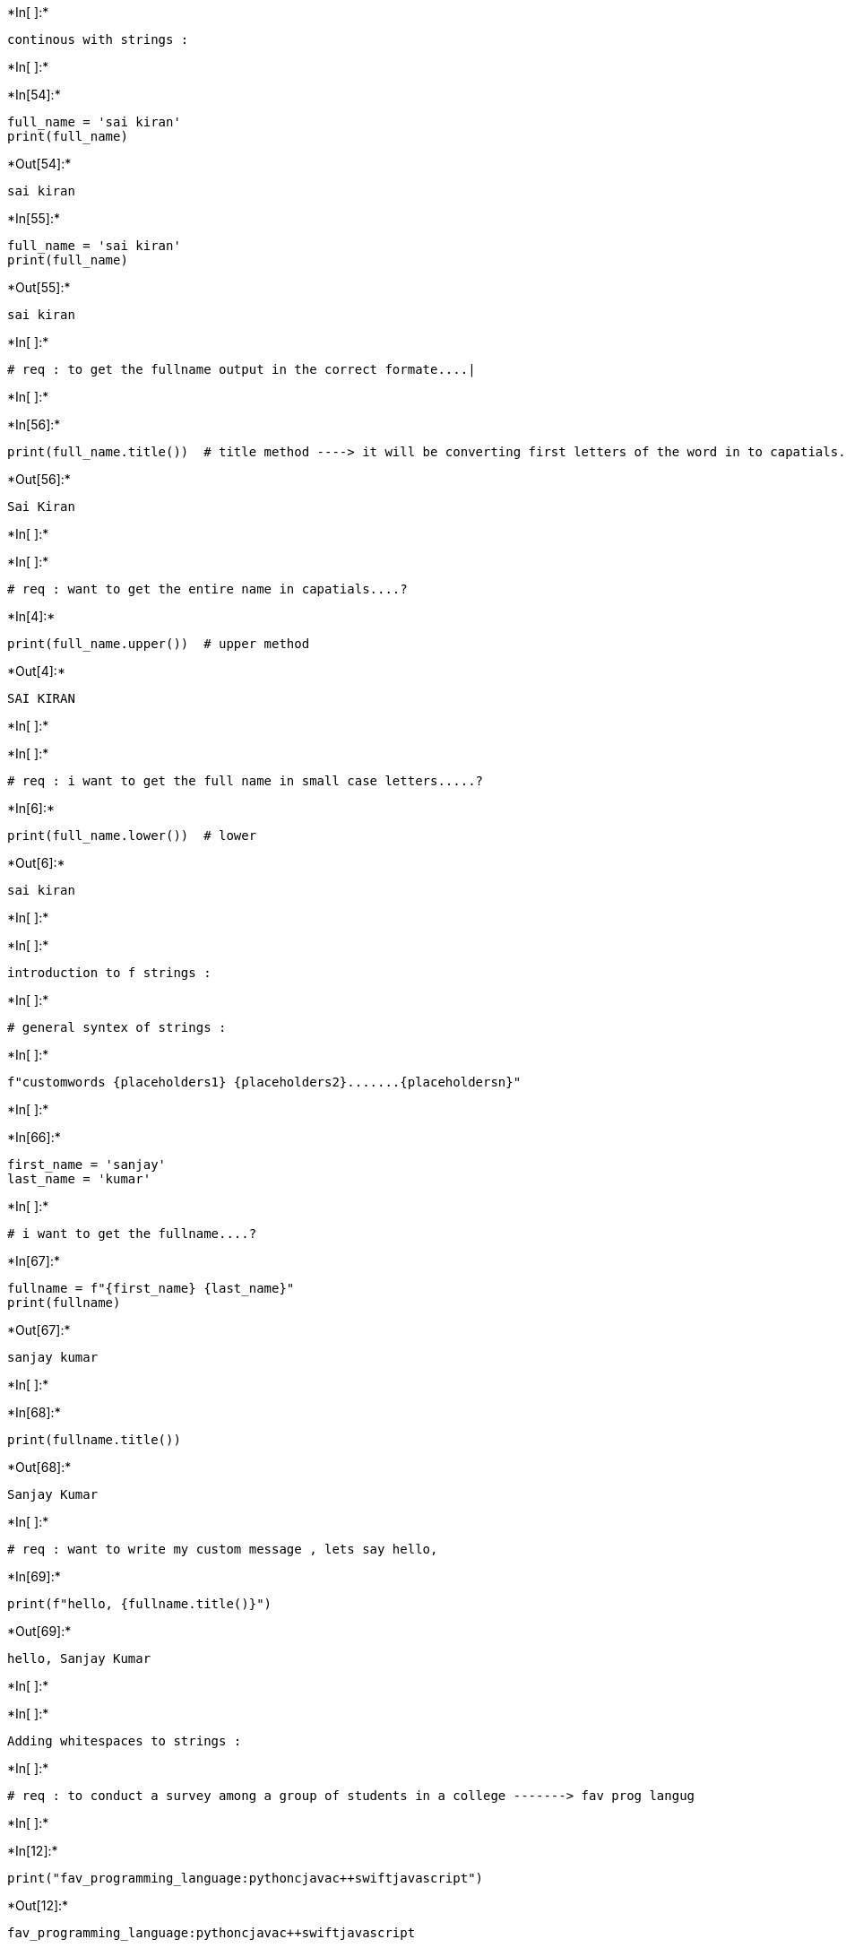 +*In[ ]:*+
[source, ipython3]
----
continous with strings :
----


+*In[ ]:*+
[source, ipython3]
----

----


+*In[54]:*+
[source, ipython3]
----
full_name = 'sai kiran'
print(full_name)
----


+*Out[54]:*+
----
sai kiran
----


+*In[55]:*+
[source, ipython3]
----
full_name = 'sai kiran'
print(full_name)
----


+*Out[55]:*+
----
sai kiran
----


+*In[ ]:*+
[source, ipython3]
----
# req : to get the fullname output in the correct formate....|
----


+*In[ ]:*+
[source, ipython3]
----

----


+*In[56]:*+
[source, ipython3]
----
print(full_name.title())  # title method ----> it will be converting first letters of the word in to capatials.
----


+*Out[56]:*+
----
Sai Kiran
----


+*In[ ]:*+
[source, ipython3]
----

----


+*In[ ]:*+
[source, ipython3]
----
# req : want to get the entire name in capatials....?
----


+*In[4]:*+
[source, ipython3]
----
print(full_name.upper())  # upper method
----


+*Out[4]:*+
----
SAI KIRAN
----


+*In[ ]:*+
[source, ipython3]
----

----


+*In[ ]:*+
[source, ipython3]
----
# req : i want to get the full name in small case letters.....?
----


+*In[6]:*+
[source, ipython3]
----
print(full_name.lower())  # lower
----


+*Out[6]:*+
----
sai kiran
----


+*In[ ]:*+
[source, ipython3]
----

----


+*In[ ]:*+
[source, ipython3]
----
introduction to f strings :
----


+*In[ ]:*+
[source, ipython3]
----
# general syntex of strings :
----


+*In[ ]:*+
[source, ipython3]
----
f"customwords {placeholders1} {placeholders2}.......{placeholdersn}"
----


+*In[ ]:*+
[source, ipython3]
----

----


+*In[66]:*+
[source, ipython3]
----
first_name = 'sanjay'
last_name = 'kumar'
----


+*In[ ]:*+
[source, ipython3]
----
# i want to get the fullname....?
----


+*In[67]:*+
[source, ipython3]
----
fullname = f"{first_name} {last_name}"
print(fullname)
----


+*Out[67]:*+
----
sanjay kumar
----


+*In[ ]:*+
[source, ipython3]
----

----


+*In[68]:*+
[source, ipython3]
----
print(fullname.title())
----


+*Out[68]:*+
----
Sanjay Kumar
----


+*In[ ]:*+
[source, ipython3]
----
# req : want to write my custom message , lets say hello,
----


+*In[69]:*+
[source, ipython3]
----
print(f"hello, {fullname.title()}")
----


+*Out[69]:*+
----
hello, Sanjay Kumar
----


+*In[ ]:*+
[source, ipython3]
----

----


+*In[ ]:*+
[source, ipython3]
----
Adding whitespaces to strings :
----


+*In[ ]:*+
[source, ipython3]
----
# req : to conduct a survey among a group of students in a college -------> fav prog langug
----


+*In[ ]:*+
[source, ipython3]
----

----


+*In[12]:*+
[source, ipython3]
----
print("fav_programming_language:pythoncjavac++swiftjavascript")
----


+*Out[12]:*+
----
fav_programming_language:pythoncjavac++swiftjavascript
----


+*In[13]:*+
[source, ipython3]
----
print("fav_programming_language:\npython\nc\njava\nc++\nswift\njavascript") # \n -----> new line delimiter
----


+*Out[13]:*+
----
fav_programming_language:
python
c
java
c++
swift
javascript
----


+*In[70]:*+
[source, ipython3]
----
print("fav_programming_language:\n\tpython\n\tc\n\tjava\n\tc++\n\tswift\n\tjavascript")  # \t ------> tab decimiler
----


+*Out[70]:*+
----
fav_programming_language:
	python
	c
	java
	c++
	swift
	javascript
----


+*In[ ]:*+
[source, ipython3]
----

----


+*In[ ]:*+
[source, ipython3]
----
Removing whitespace from strings : 
----


+*In[ ]:*+
[source, ipython3]
----

----


+*In[46]:*+
[source, ipython3]
----
fav_programing_language = 'python'    # valid syntax and proper output -----> clear
print(fav_programing_language1)
----


+*Out[46]:*+
----
python
----


+*In[77]:*+
[source, ipython3]
----
fav_programing_language1 = '   python'   # there is a gap on the left side
print(fav_programing_language1)
----


+*Out[77]:*+
----
   python
----


+*In[49]:*+
[source, ipython3]
----
fav_programing_language2 = 'python    '   # there is a gap on the right side
print(fav_programing_language2)
----


+*Out[49]:*+
----
python    
----


+*In[84]:*+
[source, ipython3]
----
fav_programing_language4 =  '   python    '   # there is a gap on both side
print(fav_programing_language4)
----


+*Out[84]:*+
----
   python    
----


+*In[88]:*+
[source, ipython3]
----
fav_programing_language1.lstrip() # lstrip is the method ------> leftside gap
----


+*Out[88]:*+
----'python'----


+*In[86]:*+
[source, ipython3]
----
fav_programing_language2.rstrip()  # rstrip is the method -------> rightside gap
----


+*Out[86]:*+
----'python'----


+*In[87]:*+
[source, ipython3]
----
fav_programing_language4.strip()   # strip -----> gap on both sides .....!
----


+*Out[87]:*+
----'python'----


+*In[ ]:*+
[source, ipython3]
----

----


+*In[ ]:*+
[source, ipython3]
----

----


+*In[ ]:*+
[source, ipython3]
----

----


+*In[ ]:*+
[source, ipython3]
----

----


+*In[ ]:*+
[source, ipython3]
----

----


+*In[ ]:*+
[source, ipython3]
----

----


+*In[ ]:*+
[source, ipython3]
----

----


+*In[ ]:*+
[source, ipython3]
----

----


+*In[ ]:*+
[source, ipython3]
----

----


+*In[ ]:*+
[source, ipython3]
----

----


+*In[ ]:*+
[source, ipython3]
----

----


+*In[ ]:*+
[source, ipython3]
----

----


+*In[ ]:*+
[source, ipython3]
----

----


+*In[ ]:*+
[source, ipython3]
----

----


+*In[ ]:*+
[source, ipython3]
----

----
